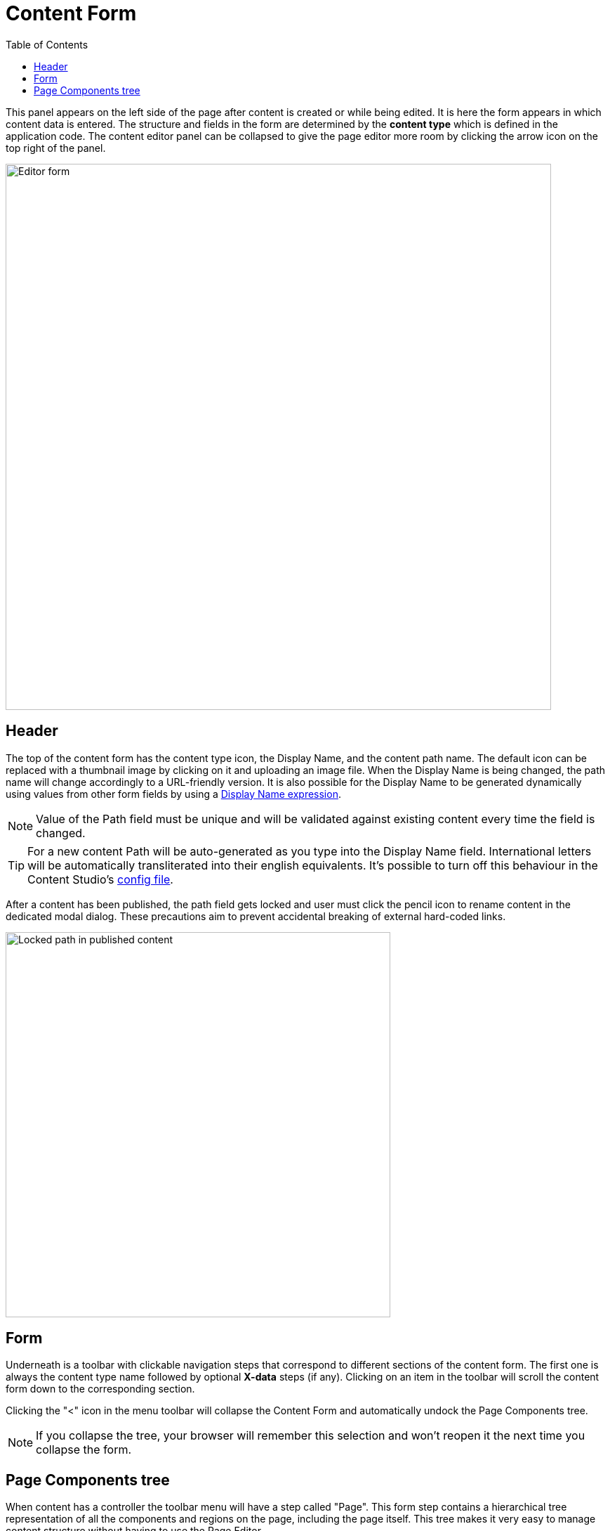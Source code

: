 = Content Form
:toc: right
:imagesdir: images

This panel appears on the left side of the page after content is created or while being edited. It is here the form appears in which content
data is entered. The structure and fields in the form are determined by the *content type* which is defined in the application code.
The content editor panel can be collapsed to give the page editor more room by clicking the arrow icon on the top right of the panel.

image::editor-form.png[Editor form, 777]

== Header

The top of the content form has the content type icon, the Display Name, and the content path name.
The default icon can be replaced with a thumbnail image by clicking on it and uploading an image file.
When the Display Name is being changed, the path name will change accordingly to a URL-friendly version.
It is also possible for the Display Name to be generated dynamically using values from other form
fields by using a https://developer.enonic.com/docs/xp/stable/cms/content-types#display_name_expressions[Display Name expression].

NOTE: Value of the Path field must be unique and will be validated against existing content every time the field is changed.

TIP: For a new content Path will be auto-generated as you type into the Display Name field. International letters will be automatically
transliterated into their english equivalents. It's possible to turn off this behaviour in the Content Studio's <<configuration_file#, config file>>.

After a content has been published, the path field gets locked and user must click the pencil icon to rename content in the dedicated
modal dialog. These precautions aim to prevent accidental breaking of external hard-coded links.

image::editor-header-locked.png[Locked path in published content, 548w]

== Form

Underneath is a toolbar with clickable navigation steps that correspond to different sections of the content form. The first one is always
the content type name followed by optional *X-data* steps (if any). Clicking on an item in the toolbar will scroll the content
form down to the corresponding section.

Clicking the "<" icon in the menu toolbar will collapse the Content Form and automatically undock the Page Components tree.

NOTE: If you collapse the tree, your browser will remember this selection and won't reopen it the next time you collapse the form.

== Page Components tree

When content has a controller the toolbar menu will have a step called "Page". This form step contains a hierarchical tree representation
of all the components and regions on the page, including the page itself. This tree makes it very easy to manage content structure without having to use the Page Editor.

Selecting a component in the tree will highlight the component in the Page Editor and display its configuration in the <<../widgets#insert-tab,Components>> widget.
The triple dot icon on the right of each component will open a context menu. This menu is the same as the one that would open for the same component
in the <<page-editor#editing-page,Page Editor>>.

Components can be rearranged directly in the tree with drag’n’drop function.

In the image below, a part named *Post single* is selected in the Components view and the part is highlighted with a blue mask at the center of the page editor. The *Post single*’s configuration is visible in the components widget on the right.

image::wizard-component-view-docked.png[Page Components docked, 75%]

NOTE: For fragments and page templates the Page Components tree will be inside the first form step.
